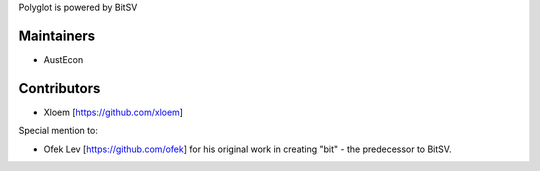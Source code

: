Polyglot is powered by BitSV

Maintainers
-----------
- AustEcon


Contributors
------------
- Xloem [https://github.com/xloem]

Special mention to:

- Ofek Lev [https://github.com/ofek] for his original work in creating "bit" - the predecessor to BitSV.